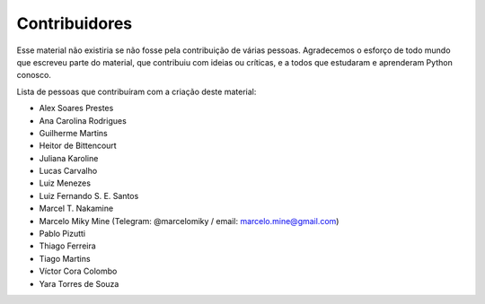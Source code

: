 .. spelling:word-list:: marcelomiky

Contribuidores
==============

Esse material não existiria se não fosse pela contribuição de várias pessoas.
Agradecemos o esforço de todo mundo que escreveu parte do material, que
contribuiu com ideias ou críticas, e a todos que estudaram e aprenderam Python
conosco.

Lista de pessoas que contribuíram com a criação deste material:

- Alex Soares Prestes
- Ana Carolina Rodrigues
- Guilherme Martins
- Heitor de Bittencourt
- Juliana Karoline
- Lucas Carvalho
- Luiz Menezes
- Luiz Fernando S. E. Santos
- Marcel T. Nakamine
- Marcelo Miky Mine (Telegram: @marcelomiky / email: marcelo.mine@gmail.com)
- Pablo Pizutti
- Thiago Ferreira
- Tiago Martins
- Víctor Cora Colombo
- Yara Torres de Souza